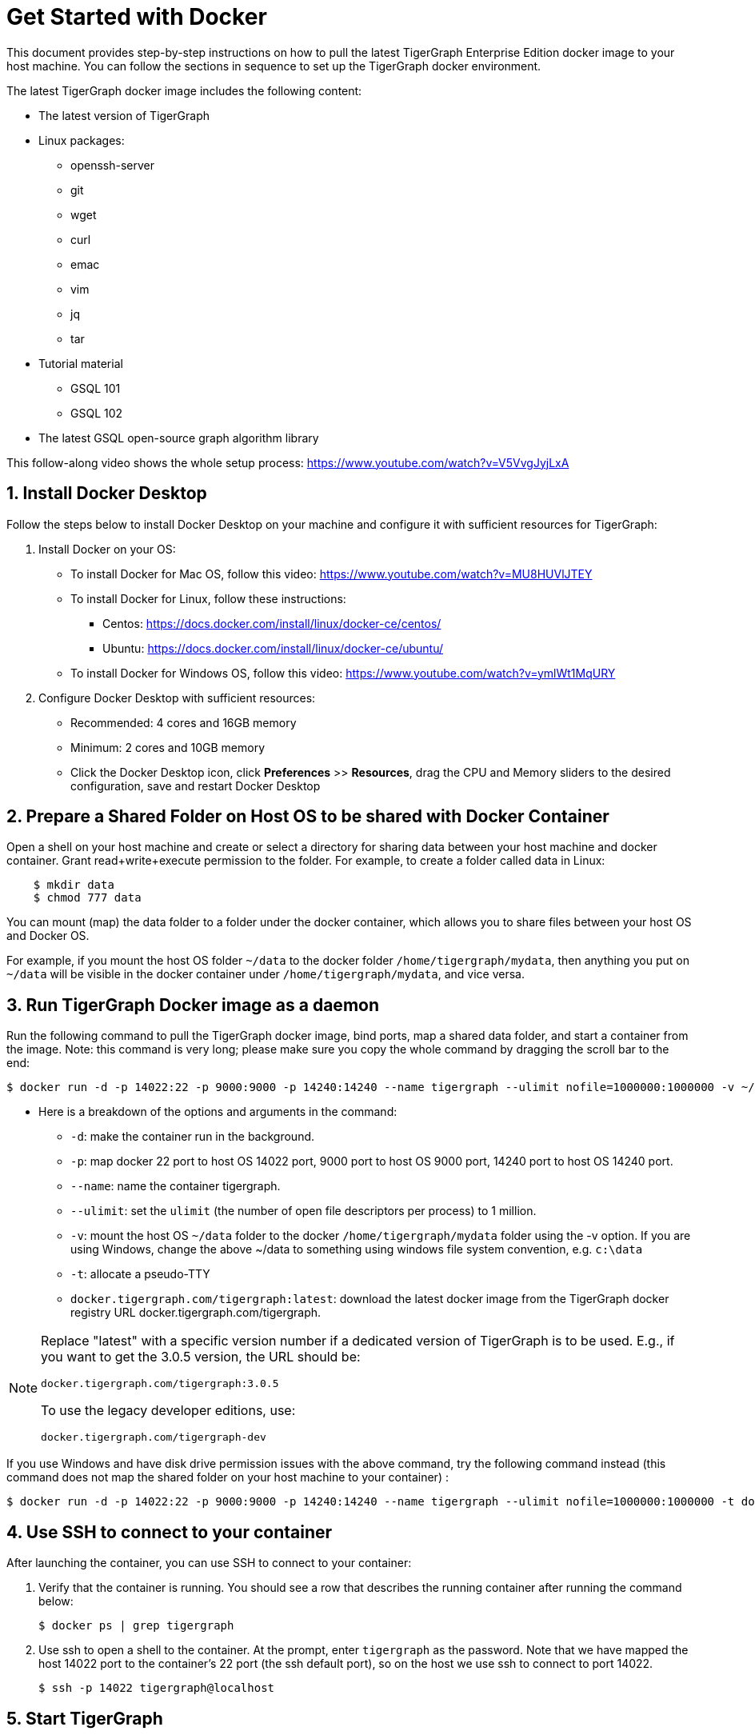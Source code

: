 = Get Started with Docker

This document provides step-by-step instructions on how to pull the latest TigerGraph Enterprise Edition docker image to your host machine. You can follow the sections in sequence to set up the TigerGraph docker environment.

The latest TigerGraph docker image includes the following content:

* The latest version of TigerGraph
* Linux packages:
 ** openssh-server
 ** git
 ** wget
 ** curl
 ** emac
 ** vim
 ** jq
 ** tar
* Tutorial material
 ** GSQL 101
 ** GSQL 102
* The latest GSQL open-source graph algorithm library

This follow-along video shows the whole setup process: https://www.youtube.com/watch?v=V5VvgJyjLxA

== 1. Install Docker Desktop

Follow the steps below to install Docker Desktop on your machine and configure it with sufficient resources for TigerGraph:

. Install Docker on your OS:
 ** To install Docker for Mac OS, follow this video: https://www.youtube.com/watch?v=MU8HUVlJTEY
 ** To install Docker for Linux, follow these instructions:
  *** Centos: https://docs.docker.com/install/linux/docker-ce/centos/
  *** Ubuntu: https://docs.docker.com/install/linux/docker-ce/ubuntu/
 ** To install Docker for Windows OS, follow this video: https://www.youtube.com/watch?v=ymlWt1MqURY
. Configure Docker Desktop with sufficient resources:
 ** Recommended: 4 cores and 16GB memory
 ** Minimum: 2 cores and 10GB memory
 ** Click the Docker Desktop icon, click *Preferences* >> *Resources*, drag the CPU and Memory sliders to the desired configuration, save and restart Docker Desktop

== 2. Prepare a Shared Folder on Host OS to be shared with Docker Container

Open a shell on your host machine and create or select a directory for sharing data between your host machine and docker container. Grant read+write+execute permission to the folder. For example, to create a folder called data in Linux:

[,text]
----
    $ mkdir data
    $ chmod 777 data
----

You can mount (map) the data folder to a folder under the docker container, which allows you to share files between your host OS and Docker OS.

For example, if you mount the host OS folder `~/data` to the docker folder `/home/tigergraph/mydata`,  then anything you put on `~/data` will be visible in the docker container under `/home/tigergraph/mydata`, and vice versa.

== 3. Run TigerGraph Docker image as a daemon

Run the following command to pull the TigerGraph docker image, bind ports, map a shared data folder, and start a container from the image. Note: this command is very long; please make sure you copy the whole command by dragging the scroll bar to the end:

[,text]
----
$ docker run -d -p 14022:22 -p 9000:9000 -p 14240:14240 --name tigergraph --ulimit nofile=1000000:1000000 -v ~/data:/home/tigergraph/mydata -t docker.tigergraph.com/tigergraph:latest
----

* Here is a breakdown of the options and arguments in the command:
 ** `-d`: make the container run in the background.
 ** `-p`: map docker 22 port to host OS 14022 port, 9000 port to host OS 9000 port, 14240 port to host OS 14240 port.
 ** `--name`: name the container tigergraph.
 ** `--ulimit`: set the `ulimit` (the number of open file descriptors per process) to 1 million.
 ** `-v`: mount the host OS `~/data` folder to the docker `/home/tigergraph/mydata` folder using the -v option. If you are using Windows, change the above ~/data to something using windows file system convention, e.g. `c:\data`
 ** `-t`: allocate a pseudo-TTY
 ** `docker.tigergraph.com/tigergraph:latest`:  download the latest docker image from the TigerGraph docker registry URL docker.tigergraph.com/tigergraph.

[NOTE]
====
Replace "latest" with a specific version number if a dedicated version of TigerGraph is to be used. E.g., if you want to get the 3.0.5 version, the URL should be:

`docker.tigergraph.com/tigergraph:3.0.5`

To use the legacy developer editions, use:

`docker.tigergraph.com/tigergraph-dev`
====

If you use Windows and have disk drive permission issues with the above command,  try the following command instead (this command does not map the shared folder on your host machine to your container) :

[,text]
----
$ docker run -d -p 14022:22 -p 9000:9000 -p 14240:14240 --name tigergraph --ulimit nofile=1000000:1000000 -t docker.tigergraph.com/tigergraph:latest
----

== 4. Use SSH to connect to your container

After launching the container, you can use SSH to connect to your container:

. Verify that the container is running. You should see a row that describes the running container after running the command below:
+
[,text]
----
$ docker ps | grep tigergraph
----

. Use ssh to open a shell to the container. At the prompt, enter `tigergraph`  as the password. Note that we have mapped the host 14022 port to the container's 22 port (the ssh default port), so on the host we use ssh to connect to port 14022.
+
[,text]
----
$ ssh -p 14022 tigergraph@localhost
----

== 5. Start TigerGraph

. After connecting to the container via ssh, inside the container, start all TigerGraph services with the following command (which may take up to one minute):
+
[,text]
----
$ gadmin start all
----

. Run the `gsql` command as shown below to start the GSQL shell. If you are new to TigerGraph, you can run the link:../gsql-101/[GSQL 101] tutorial now.
+
[,text]
----
$ gsql
GSQL >
----

. Start GraphStudio, TigerGraph's visual IDE, by visiting `+http://localhost:14240+`
+
in a browser on your laptop (host OS).

== Operation Commands Cheat Sheet

* After you start Docker Desktop, use the commands below to stop and restart the container:
+
[,text]
----
  $ docker container stop tigergraph
  $ docker container start tigergraph
----

* Start the TigerGraph service within the container:
+
[,text]
----
  $ gadmin start all
  $ gadmin stop  all
----

* ssh to the container. Note: if localhost is not recognized, remove the localhost entry from ~/.ssh/known_hosts
+
[,text]
----
  $ sed -i.bak '/localhost/d' ~/.ssh/known_hosts
  $ ssh -p 14022 tigergraph@localhost
----
+
____
Linux users can access the container through its ip address directly:
____
+
[,text]
----
  $ docker inspect -f '{{range .NetworkSettings.Networks}}{{.IPAddress}}{{end}}' tigergraph
  $vssh tigergraph@<container_ip_address>
----

* Default user: `tigergraph`
* Default password: `tigergraph`
* After running `gadmin start`, you can go to GraphStudio. Open a browser on your laptop (host OS) and access GraphStudio at the following URL:
+
[,text]
----
  http://localhost:14240
----

* Check the version of GSQL:
+
[,text]
----
$ gsql version
----
